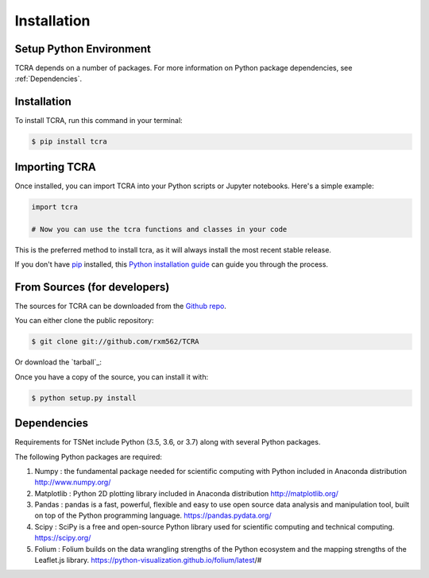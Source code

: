 .. highlight:: shell

============
Installation
============

Setup Python Environment
------------------------------

TCRA depends on a number of packages.  For more information on Python package
dependencies, see :ref:`Dependencies`.

Installation
------------

To install TCRA, run this command in your terminal:

.. code-block:: console

    $ pip install tcra

Importing TCRA
---------------------

Once installed, you can import TCRA into your Python scripts or Jupyter notebooks. Here's a simple example:

.. code-block:: python

   import tcra

   # Now you can use the tcra functions and classes in your code


This is the preferred method to install tcra, as it will always install the
most recent stable release.

If you don't have `pip`_ installed, this `Python installation guide`_ can guide
you through the process.

.. _pip: https://pip.pypa.io
.. _Python installation guide: http://docs.python-guide.org/en/latest/starting/installation/


From Sources (for developers)
-----------------------------

The sources for TCRA can be downloaded from the `Github repo`_.

You can either clone the public repository:

.. code-block:: console

    $ git clone git://github.com/rxm562/TCRA

Or download the `tarball`_:


Once you have a copy of the source, you can install it with:

.. code-block:: console

    $ python setup.py install


.. _Github repo: https://github.com/rxm562/TCRA

.. _Dependencies:

Dependencies
------------

Requirements for TSNet include Python (3.5, 3.6, or 3.7) along with several Python packages.

The following Python packages are required::

1.  Numpy : the fundamental package needed for scientific computing with Python
    included in Anaconda distribution
    http://www.numpy.org/

2.  Matplotlib : Python 2D plotting library
    included in Anaconda distribution
    http://matplotlib.org/

3.  Pandas : pandas is a fast, powerful, flexible and easy to use open source data analysis 
    and manipulation tool, built on top of the Python programming language.
    https://pandas.pydata.org/

4.  Scipy : SciPy is a free and open-source Python library used for scientific 
    computing and technical computing.
    https://scipy.org/

5.  Folium : Folium builds on the data wrangling strengths of the Python ecosystem and the mapping 
    strengths of the Leaflet.js library.
    https://python-visualization.github.io/folium/latest/#

